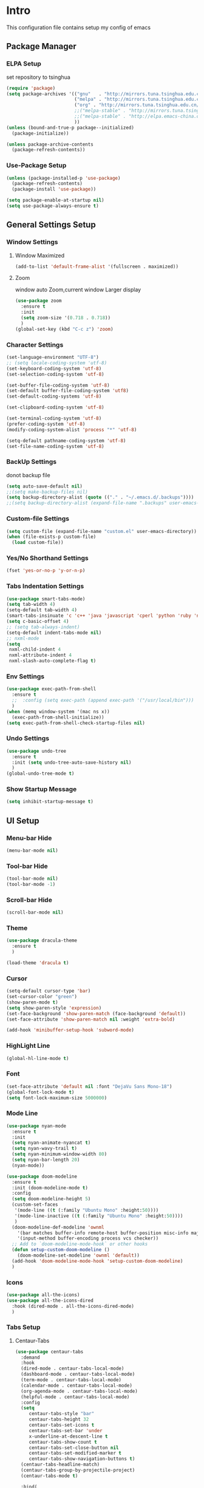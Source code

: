 #+STARTUP: show2levels
#+EXPORT_FILE_NAME: README
#+OPTIONS: toc:3 
#+OPTIONS: num:nil
* Intro                                                            
This configuration file contains setup my config of emacs
** Package Manager
*** ELPA Setup
set repository to tsinghua
#+BEGIN_SRC emacs-lisp
  (require 'package)
  (setq package-archives '(("gnu"   . "http://mirrors.tuna.tsinghua.edu.cn/elpa/gnu/")
                           ("melpa" . "http://mirrors.tuna.tsinghua.edu.cn/elpa/melpa/")
                           ("org" . "http://mirrors.tuna.tsinghua.edu.cn/elpa/org/")
                           ;;("melpa-stable" . "http://mirrors.tuna.tsinghua.edu.cn/elpa/melpa-stable/")
                           ;;("melpa-stable" . "http://elpa.emacs-china.org/stable-melpa/")
                           ))
  (unless (bound-and-true-p package--initialized)
    (package-initialize)) 

  (unless package-archive-contents
    (package-refresh-contents))
#+END_SRC
*** Use-Package Setup
#+begin_src emacs-lisp
  (unless (package-installed-p 'use-package)
    (package-refresh-contents)
    (package-install 'use-package))
  
  (setq package-enable-at-startup nil)
  (setq use-package-always-ensure t)
#+end_src
*** COMMENT +Support Install Package Of Not in ELPA+
#+begin_src emacs-lisp
   (use-package quelpa-use-package
     ;; :init
     ;; (setq quelpa-melpa-recipe-stores (list (expand-file-name "site-lisp" user-emacs-directory)))
     ;; (setq quelpa-dir (expand-file-name "site-lisp" user-emacs-directory))
     ;; (setq quelpa-melpa-dir (expand-file-name "melpa" quelpa-dir))
     ;; (setq quelpa-build-dir (expand-file-name "build" quelpa-dir))
     ;; (setq quelpa-package-dir (expand-file-name "package" quelpa-dir))

     )
#+end_src
** General Settings Setup
*** Window Settings
**** Window Maximized
#+begin_src emacs-lisp
  (add-to-list 'default-frame-alist '(fullscreen . maximized))
#+end_src
**** Zoom
window auto Zoom,current window Larger display
#+begin_src emacs-lisp
  (use-package zoom
    :ensure t
    :init
    (setq zoom-size '(0.718 . 0.718))
    )
  (global-set-key (kbd "C-c z") 'zoom)
#+end_src
*** Character Settings
#+begin_src emacs-lisp
  (set-language-environment "UTF-8")
  ;; (setq locale-coding-system 'utf-8)
  (set-keyboard-coding-system 'utf-8)
  (set-selection-coding-system 'utf-8)

  (set-buffer-file-coding-system 'utf-8)
  (set-default buffer-file-coding-system 'utf8)
  (set-default-coding-systems 'utf-8)

  (set-clipboard-coding-system 'utf-8)

  (set-terminal-coding-system 'utf-8)
  (prefer-coding-system 'utf-8)
  (modify-coding-system-alist 'process "*" 'utf-8)

  (setq-default pathname-coding-system 'utf-8)
  (set-file-name-coding-system 'utf-8)
#+end_src
*** BackUp Settings
donot backup file
#+begin_src emacs-lisp
  (setq auto-save-default nil)
  ;;(setq make-backup-files nil)
  (setq backup-directory-alist (quote (("." . "~/.emacs.d/.backups"))))
  ;;(setq backup-directory-alist (expand-file-name ".backups" user-emacs-directory))
#+end_src
*** Custom-file Settings
#+begin_src emacs-lisp
  (setq custom-file (expand-file-name "custom.el" user-emacs-directory))
  (when (file-exists-p custom-file)
    (load custom-file))
#+end_src
*** Yes/No Shorthand Settings
#+begin_src emacs-lisp
  (fset 'yes-or-no-p 'y-or-n-p)
#+end_src
*** Tabs Indentation Settings
#+begin_src emacs-lisp
  (use-package smart-tabs-mode)
  (setq tab-width 4)
  (setq-default tab-width 4)
  (smart-tabs-insinuate 'c 'c++ 'java 'javascript 'cperl 'python 'ruby 'nxml)
  (setq c-basic-offset 4)
  ;; (setq tab-always-indent)
  (setq-default indent-tabs-mode nil)
  ;; nxml-mode
  (setq
   nxml-child-indent 4
   nxml-attribute-indent 4
   nxml-slash-auto-complete-flag t)
#+end_src
*** Env Settings
#+begin_src emacs-lisp
  (use-package exec-path-from-shell
    :ensure t
    ;;  :config (setq exec-path (append exec-path '("/usr/local/bin")))
    )
  (when (memq window-system '(mac ns x))
    (exec-path-from-shell-initialize))
  (setq exec-path-from-shell-check-startup-files nil)
#+end_src
*** Undo Settings
#+begin_src emacs-lisp
  (use-package undo-tree
    :ensure t
    :init (setq undo-tree-auto-save-history nil)
    )
  (global-undo-tree-mode t)
#+end_src
*** Show Startup Message
#+begin_src emacs-lisp
  (setq inhibit-startup-message t)
#+end_src
** UI Setup
*** Menu-bar Hide
#+begin_src emacs-lisp
(menu-bar-mode nil)
#+end_src
*** Tool-bar Hide
#+begin_src emacs-lisp
(tool-bar-mode nil)
(tool-bar-mode -1)
#+end_src
*** Scroll-bar Hide
#+begin_src emacs-lisp
(scroll-bar-mode nil)
#+end_src
*** Theme
#+begin_src emacs-lisp
  (use-package dracula-theme
    :ensure t
    )

  (load-theme 'dracula t)
#+end_src
*** Cursor
#+begin_src emacs-lisp
  (setq-default cursor-type 'bar)
  (set-cursor-color "green")
  (show-paren-mode t)
  (setq show-paren-style 'expression)
  (set-face-background 'show-paren-match (face-background 'default))
  (set-face-attribute 'show-paren-match nil :weight 'extra-bold)

  (add-hook 'minibuffer-setup-hook 'subword-mode)
#+end_src
*** HighLight Line
#+begin_src emacs-lisp
  (global-hl-line-mode t)
#+end_src
*** Font
#+begin_src emacs-lisp
  (set-face-attribute 'default nil :font "DejaVu Sans Mono-18")
  (global-font-lock-mode t)
  (setq font-lock-maximum-size 5000000)
#+end_src
*** Mode Line
#+begin_src emacs-lisp
  (use-package nyan-mode
    :ensure t
    :init
    (setq nyan-animate-nyancat t)
    (setq nyan-wavy-trail t)
    (setq nyan-minimum-window-width 80)
    (setq nyan-bar-length 20)
    (nyan-mode))

  (use-package doom-modeline
    :ensure t
    :init (doom-modeline-mode t)
    :config
    (setq doom-modeline-height 5)
    (custom-set-faces
     '(mode-line ((t (:family "Ubuntu Mono" :height:50))))
     '(mode-line-inactive ((t (:family "Ubuntu Mono" :height:50))))
     )
    (doom-modeline-def-modeline 'ownml
      '(bar matches buffer-info remote-host buffer-position misc-info major-mode)
      '(input-method buffer-encoding process vcs checker))
    ;; Add to `doom-modeline-mode-hook` or other hooks
    (defun setup-custom-doom-modeline ()
      (doom-modeline-set-modeline 'ownml 'default))
    (add-hook 'doom-modeline-mode-hook 'setup-custom-doom-modeline)
    )

#+end_src
*** Icons
#+begin_src emacs-lisp
  (use-package all-the-icons)
  (use-package all-the-icons-dired
    :hook (dired-mode . all-the-icons-dired-mode)
    )
#+end_src

*** Tabs Setup
**** Centaur-Tabs
#+begin_src emacs-lisp
    (use-package centaur-tabs
      :demand
      :hook
      (dired-mode . centaur-tabs-local-mode)
      (dashboard-mode . centaur-tabs-local-mode)
      (term-mode . centaur-tabs-local-mode)
      (calendar-mode . centaur-tabs-local-mode)
      (org-agenda-mode . centaur-tabs-local-mode)
      (helpful-mode . centaur-tabs-local-mode)
      :config
      (setq
         centaur-tabs-style "bar"
         centaur-tabs-height 32
         centaur-tabs-set-icons t
         centaur-tabs-set-bar 'under
         x-underline-at-descent-line t
         centaur-tabs-show-count t
         centaur-tabs-set-close-button nil
         centaur-tabs-set-modified-marker t
         centaur-tabs-show-navigation-buttons t)
      (centaur-tabs-headline-match)
      (centaur-tabs-group-by-projectile-project)
      (centaur-tabs-mode t)

      :bind(
            ("s-1" . centaur-tabs-select-visible-tab)
            ("s-2" . centaur-tabs-select-visible-tab)
            ("s-3" . centaur-tabs-select-visible-tab)
            ("s-4" . centaur-tabs-select-visible-tab)
            ("s-5" . centaur-tabs-select-visible-tab)
            ("s-6" . centaur-tabs-select-visible-tab)
            ("s-7" . centaur-tabs-select-visible-tab)
            ("s-8" . centaur-tabs-select-visible-tab)
            ("s-9" . centaur-tabs-select-visible-tab)
            ("s-0" . centaur-tabs-select-visible-tab)

            ("C-c t s" . centaur-tabs-counsel-switch-group)
            ("C-c t p" . centaur-tabs-group-by-projectile-project)
            ("C-c t g" . centaur-tabs-group-buffer-groups)
            )

      )
#+end_src
** Which-Key Setup
#+begin_src emacs-lisp
  (use-package which-key
    :ensure t  
    :bind ("M-m" . which-key-show-top-level) 
  )
  (which-key-mode)
#+end_src
** Switch-Window
easy to jump windows
#+begin_src emacs-lisp
  (use-package switch-window
      :ensure t
      :config
      (setq switch-window-shortcut-style 'qwerty)
    )
  (global-set-key (kbd "C-x o") 'switch-window)
#+end_src
** Delete Setup
*** Hungry-delete
delete all whitespace until have character
#+begin_src emacs-lisp
  (use-package hungry-delete
    :ensure t
    :bind (
             ("C-c DEL" . hungry-delete-backward)
             ("C-c d" . hungry-delete-forward))
  )
#+end_src
*** Delete Slection
#+begin_src emacs-lisp
  (delete-selection-mode t)
#+end_src
** SmartParens
auto Symbol of completion
#+begin_src emacs-lisp
  (use-package smartparens
    :ensure t
    :config
    (smartparens-global-mode t)
    (require 'smartparens-config)
    (sp-local-pair 'elisp-mode "'" nil :actions nil)
    (sp-local-pair 'elisp-mode "`" nil :actions nil)
   )
#+end_src
** Company Setup
#+begin_src emacs-lisp
  (use-package company
    :ensure t
    :config
    (company-mode t)
    :bind (
           :map company-active-map
           (("C-n"   . company-select-next)
            ("C-p"   . company-select-previous)
            ("C-d"   . company-show-doc-buffer)
            ("<tab>" . company-complete))
           )
    )
#+end_src
*** COMMENT +Company-Enghlish-helper+
#+begin_src emacs-lisp
  (use-package company-english-helper
      :after quelpa quelpa-use-packages
      :quelpa (company-english-helper  :fetcher github :repo "manateelazycat/company-english-helper")
  ;;    :load-path (lambda () (expand-file-name "site-lisp/package/company-english-helper/" user-emacs-directory))
      :bind ("C-c C-e" . toggle-company-english-helper)
      )
  (add-hook 'after-init-hook 'global-company-mode)
#+end_src
** MarkDown Setup
#+begin_src emacs-lisp
  (use-package markdown-mode
    :ensure t
    :mode (("\\.md\\'" . gfm-mode)
           ("README" . gfm-mode)
           )
    :init (setq markdown-command "multimarkdown"))
#+end_src

** Projectile Setup
#+begin_src emacs-lisp
  (use-package projectile
    :bind(
          ("C-x p f" . projectile-find-file)
          ("C-x p p" . projectile-switch-project)
          )
    :config
    (projectile-global-mode)
    (setq
     projectile-indexing-method 'alien
     projectile-sort-order 'recentf
     projectile-enable-caching t)
    (setq projectile-globally-ignored-directories
          (append (list
                   ".pytest_cache"
                   "__pycache__"
                   "build"
                   "elpa"
                   "node_modules"
                   "output"
                   "reveal.js"
                   "semanticdb"
                   "target"
                   "venv"
                   )
                  projectile-globally-ignored-directories))
    )
#+end_src
** Format Setup
#+begin_src emacs-lisp
  (use-package format-all                                                                                                        
  :ensure t
  :hook ((elixir-mode . format-all-mode)
  (prog-mode . format-all-mode))
  :init
  (setq formatters '((lsp-mode . "lsp-format-buffer")))
  :config
  (add-hook 'format-all-mode-hook 'format-all-ensure-formatter)
  )
#+end_src
** Selected Setup
#+begin_src emacs-lisp
  (use-package expand-region
    )
  (global-set-key (kbd "C-=") 'er/expand-region)
#+end_src
** Command Completion For MiniBuffer
Command Interactive Completion ,eg : M-x 
*** Ivy/Counsel/Swiper Setup
**** Ivy Setup
generic completion mechanism
***** Ivy
#+begin_src emacs-lisp
  (use-package ivy
    :config
    (setq ivy-use-virtual-buffers t
          enable-recursive-minibuffers t)
    :bind(
          ("C-c C-r" . ivy-resume)
          )
    )

#+end_src
***** Ivy-Rich
display more infomation in ivy buffer
#+begin_src emacs-lisp
  (use-package ivy-rich
    :init
    (ivy-rich-mode 1))
#+end_src
***** COMMENT Ivy-PosFrame
show ivy buffer pop up box 
#+begin_src emacs-lisp
  (use-package ivy-posframe
    :init
    (setq ivy-posframe-display-functions-alist
           '((complete-symbol . ivy-posframe-display-at-point)
             (counsel-M-x     . ivy-posframe-display-at-frame-center)
             (t               . ivy-posframe-display-at-frame-center)))
    (ivy-posframe-mode 0)
    )
#+end_src
**** Counsel Setup
command completion use ivy
#+begin_src emacs-lisp
  (use-package counsel
    :bind(
          ("M-x" . counsel-M-x)
          ("C-."   . 'counsel-imenu)
          ("C-c o"   . 'counsel-outline)
          ("C-x C-f" . counsel-find-file)
          ("C-c k" . counsel-ag)
          ("C-c g" . counsel-rg)
          ("C-h f" . 'counsel-describe-function)
          ("C-h v" . 'counsel-describe-variable)
          ("C-x b" . 'counsel-switch-buffer)
          ("C-c h" . 'counsel-recentf)
          )
    :hook (after-init . ivy-mode)
    )
  (define-key minibuffer-local-map (kbd "C-r") 'counsel-minibuffer-history)
#+end_src
***** Show History Command in Counsel-M-x Minibuffer
show history command need amx package
#+begin_src emacs-lisp
  (use-package amx
    :ensure t
    )
#+end_src
**** Swiper Setup
text search use ivy
#+begin_src emacs-lisp
  (use-package swiper
    :bind(
          ("C-s" . swiper)
          ("C-'" . swiper-isearch-thing-at-point)
          )
    )
#+end_src
*** COMMENT +Smex+
#+begin_src emacs-lisp
  (use-package smex
    )
#+end_src
*** COMMENT +Helm Setup+
#+begin_src emacs-lisp
  (use-package helm
    :config (helm-mode t)
    :bind("M-x" . helm-M-x)
    )
#+end_src
** Iedit Setup
#+begin_src emacs-lisp
  (use-package iedit)
#+end_src
** Language Setup
*** Web-Mode Setup
#+begin_src emacs-lisp
  (use-package web-mode
    :ensure t
    
    )
#+end_src
** Org Setup
*** Org Table Tidy Settings
#+begin_src emacs-lisp
  (with-eval-after-load 'org
    (defun org-buffer-face-mode-variable ()
      (interactive)
      (make-face 'width-font-face)
      (set-face-attribute 'width-font-face nil :font "Ubuntu Mono 20")
      (setq buffer-face-mode-face 'width-font-face)
      (buffer-face-mode))
    (add-hook 'org-mode-hook 'org-buffer-face-mode-variable))
#+end_src
*** Pretty 
#+begin_src emacs-lisp
  (use-package org-bullets
   :ensure t
   :hook((org-mode . org-bullets-mode)
   (org-mode . org-indent-mode))
  ;;  (add-hook 'org-mode-hook #'org-bullets-mode)
  ;;  (add-hook 'org-mode-hook #'org-indent-mode)
    )
#+end_src

** Org shortcut
*** Motion in Heading
**** Next Heading
C-c C-n (org-next-visible-heading)

**** Previous Heading
C-c C-p (org-next-visible-heading)

**** Next Same Level
C-c C-f (org-forward-heading-same-level)

**** Previous Same Heading
C-c C-b (org-backward-heading-same-level)

**** Previous Higher Heading
C-c C-u (outline-up-heading)
*** Editing Heading Level
**** Insert Previous Same Level Heading
M-RET (org-meta-return)
**** Insert Next Same Level Heading
C-RET (org-insert-heading-respect-contents)
**** Move Previous Heading
M-UP (org-move-subtree-up)
**** Move Next Heading
M-DOWN (org-move-subtree-down)
**** Promote Heading
M-LEFT (org-do-promote)
**** Demote Heading
M-RIGHT (org-do-demote)
**** Promote Heading and subtree
M-S-LEFT (org-promote-subtree)
**** Demote Heading and subtree
M-S-RIGHT (org-demote-subtree)
*** Insert Org template
C-c C-, (org-insert-structure-template)
**** Insert Source Code Block
Key "s in (org-insert-structure-template) list
*** Other
**** StrikeThrough/DeleteLine
command: (org-emphasize) ,next input character (+)
**** Disable Source Code
C-c ; (org-toggle-comment)
**** Edit Source Code In New Buffer
C-c ' (org-edit-special)

** Installation
#+begin_src shell
  git clone <this repo url> ~/.emacs.d
#+end_src

** Customize Your Configuration
write your configuration to ~/.emacs.d/configuration_self.org . emacs autoload the file when emacs startup



